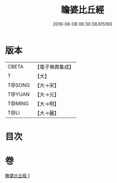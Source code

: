 #+TITLE: 瞻婆比丘經 
#+DATE: 2016-06-08 06:30:38.615160

* 版本
 |     CBETA|【電子佛典集成】|
 |         T|【大】     |
 |    T@SONG|【大→宋】   |
 |    T@YUAN|【大→元】   |
 |    T@MING|【大→明】   |
 |      T@LI|【大→麗】   |

* 目次

* 卷
[[file:KR6a0064_001.txt][瞻婆比丘經 1]]

